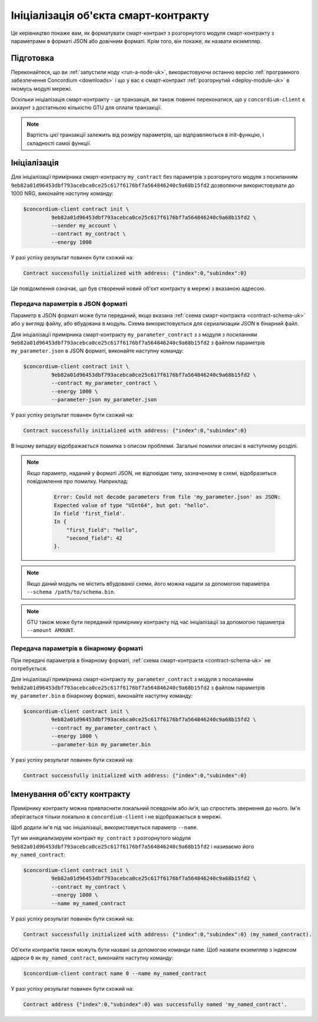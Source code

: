 .. _initialize-contract-uk:

=====================================
Ініціалізація об'єкта смарт-контракту
=====================================

Це керівництво покаже вам, як форматувати смарт-контракт з розгорнутого модуля смарт-контракту з параметрами в форматі JSON або довічним форматі.
Крім того, він покаже, як назвати екземпляр.

Підготовка
==========

Переконайтеся, що ви :ref:`запустили ноду <run-a-node-uk>`, використовуючи останню версію :ref:`програмного забезпечення Concordium <downloads>` і що у вас є смарт-контракт :ref:`розгорнутий <deploy-module-uk>` в якомусь модулі мережі.

Оскільки ініціалізація смарт-контракту - це транзакція, ви також повинні переконатися, що у ``concordium-client`` є аккаунт з достатньою кількістю GTU для оплати транзакції.

.. note::

   Вартість цієї транзакції залежить від розміру параметрів, що відправляються в init-функцію, і складності самої функції.

Ініціалізація
=============

Для ініціалізації примірника смарт-контракту ``my_contract`` без параметрів з розгорнутого модуля з посиланням ``9eb82a01d96453dbf793acebca0ce25c617f6176bf7a564846240c9a68b15fd2`` дозволяючи використовувати до 1000 NRG, виконайте наступну команду:

.. code-block:: console

   $concordium-client contract init \
            9eb82a01d96453dbf793acebca0ce25c617f6176bf7a564846240c9a68b15fd2 \
            --sender my_account \
            --contract my_contract \
            --energy 1000

У разі успіху результат повинен бути схожий на:

.. todo::

   Оновити формат адреси до ``<i, s>`` з ``{"index": i, "subindex": s}`` (по усій документації).

.. code-block:: console

   Contract successfully initialized with address: {"index":0,"subindex":0}

Це повідомлення означає, що був створений новий об'єкт контракту в мережі з вказаною адресою.

.. seealso::

   Щоб отримати більш повне уявлення про ініціалізації контракту, дивіться :ref:`contract-instances-init-on-chain-uk`.

   FДля отримання додаткової інформації про посилання на модулі і адресах об'єктів, дивіться :ref:`references-on-chain`.

   Використання посилань на модулі безпосередньо може бути незручним; для їх найменування дивіться :ref:`naming-a-module-uk`.

.. _init-passing-parameter-json-uk:

Передача параметрів в JSON форматі
----------------------------------

Параметр в JSON форматі може бути переданий, якщо вказана :ref:`схема смарт-контракта <contract-schema-uk>` або у вигляді файлу, або вбудована в модуль.
Схема використовується для сериализации JSON в бінарний файл.

.. seealso::

   :ref:`Детальніше про те, навіщо і як використовувати схеми смарт-контрактів <contract-schema-uk>`.

   :ref:`Параметри також можна передавати у бінарному форматі <init-passing-parameter-bin-uk>`.

Для ініціалізації примірника смарт-контракту ``my_parameter_contract`` з з модуля з посиланням ``9eb82a01d96453dbf793acebca0ce25c617f6176bf7a564846240c9a68b15fd2`` з файлом параметрів ``my_parameter.json`` в JSON форматі, виконайте наступну команду:

.. code-block:: console

   $concordium-client contract init \
            9eb82a01d96453dbf793acebca0ce25c617f6176bf7a564846240c9a68b15fd2 \
            --contract my_parameter_contract \
            --energy 1000 \
            --parameter-json my_parameter.json

У разі успіху результат повинен бути схожий на:

.. code-block:: console

   Contract successfully initialized with address: {"index":0,"subindex":0}

В іншому випадку відображається помилка з описом проблеми.
Загальні помилки описані в наступному розділі.

.. note::

   Якщо параметр, наданий у форматі JSON, не відповідає типу, зазначеному в схемі, відобразиться повідомлення про помилку.
   Наприклад:

    .. code-block:: console

       Error: Could not decode parameters from file 'my_parameter.json' as JSON:
       Expected value of type "UInt64", but got: "hello".
       In field 'first_field'.
       In {
           "first_field": "hello",
           "second_field": 42
       }.

.. note::

   Якщо даний модуль не містить вбудованої схеми, його можна надати за допомогою параметра ``--schema /path/to/schema.bin``.

.. note::

   GTU також може бути переданий примірнику контракту під час ініціалізації за допомогою параметра ``--amount AMOUNT``.

.. _init-passing-parameter-bin-uk:

Передача параметрів в бінарному форматі
---------------------------------------

При передачі параметрів в бінарному форматі, :ref:`схема смарт-контракта <contract-schema-uk>` не потребується.

Для ініціалізації примірника смарт-контракту ``my_parameter_contract`` з модуля з посиланням ``9eb82a01d96453dbf793acebca0ce25c617f6176bf7a564846240c9a68b15fd2`` з файлом параметрів ``my_parameter.bin`` в бінарному форматі, виконайте наступну команду:

.. code-block:: console

   $concordium-client contract init \
            9eb82a01d96453dbf793acebca0ce25c617f6176bf7a564846240c9a68b15fd2 \
            --contract my_parameter_contract \
            --energy 1000 \
            --parameter-bin my_parameter.bin


У разі успіху результат повинен бути схожий на:

.. code-block:: console

   Contract successfully initialized with address: {"index":0,"subindex":0}

.. seealso::

   Для отримання інформації про те, як працювати з параметрами в смарт-контрактах, дивіться :ref:`working-with-parameters-uk`.

.. _naming-an-instance-uk:

Іменування об'єкту контракту
============================

Примірнику контракту можна привласнити локальний псевдонім або *ім'я*, що спростить звернення до нього. Ім'я зберігається тільки локально в ``concordium-client`` і не відображається в мережі.

.. seealso::

   Для пояснення того, як і де зберігаються імена та інші локальні налаштування, дивіться :ref:`local-settings`.

Щоб додати ім'я під час ініціалізації, використовується параметр ``--name``.

Тут ми инициализируем контракт ``my_contract`` з розгорнутого модуля ``9eb82a01d96453dbf793acebca0ce25c617f6176bf7a564846240c9a68b15fd2`` і називаємо його ``my_named_contract``:

.. code-block:: console

   $concordium-client contract init \
            9eb82a01d96453dbf793acebca0ce25c617f6176bf7a564846240c9a68b15fd2 \
            --contract my_contract \
            --energy 1000 \
            --name my_named_contract


У разі успіху результат повинен бути схожий на:

.. code-block:: console

   Contract successfully initialized with address: {"index":0,"subindex":0} (my_named_contract).

Об'єкти контрактів також можуть бути названі за допомогою команди ``name``. Щоб назвати екземпляр з індексом адреси ``0`` як ``my_named_contract``, виконайте наступну команду:

.. code-block:: console

   $concordium-client contract name 0 --name my_named_contract

У разі успіху результат повинен бути схожий на:

.. code-block:: console

   Contract address {"index":0,"subindex":0} was successfully named 'my_named_contract'.

.. seealso::

   Для отримання додаткової інформації про адреси обє'кту контракту, дивіться :ref:`references-on-chain`.

.. _parameter_cursor():
   https://docs.rs/concordium-std/latest/concordium_std/trait.HasInitContext.html#tymethod.parameter_cursor
.. _get(): https://docs.rs/concordium-std/latest/concordium_std/trait.Get.html#tymethod.get
.. _read(): https://docs.rs/concordium-std/latest/concordium_std/trait.Read.html#method.read_u8
